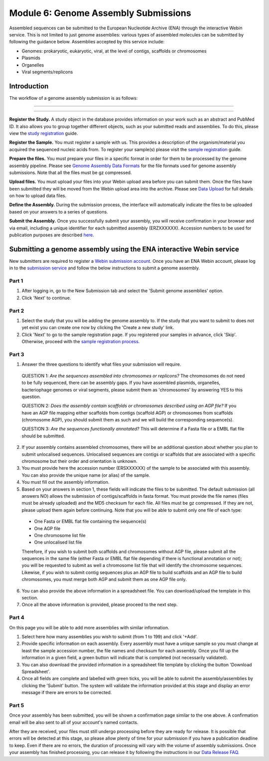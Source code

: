=====================================
Module 6: Genome Assembly Submissions
=====================================

Assembled sequences can be submitted to the European Nucleotide Archive (ENA) through the interactive Webin service.
This is not limited to just genome assemblies: various types of assembled molecules can be submitted by following the guidance below.
Assemblies accepted by this service include:

- Genomes: prokaryotic, eukaryotic, viral, at the level of contigs, scaffolds or chromosomes
- Plasmids
- Organelles
- Viral segments/replicons

Introduction
============

The workflow of a genome assembly submission is as follows:

-----------------------------------------------------------------------------------------------------------

.. image:: images/Assembly_steps.png

-----------------------------------------------------------------------------------------------------------

**Register the Study.**
A study object in the database provides information on your work such as an abstract and PubMed ID.
It also allows you to group together different objects, such as your submitted reads and assemblies.
To do this, please view the `study registration <mod_02.html>`_ guide.

**Register the Sample.**
You must register a sample with us.
This provides a description of the organism/material you acquired the sequenced nucleic acids from.
To register your sample(s) please visit the `sample registration <mod_03.html>`_ guide.

**Prepare the files.**
You must prepare your files in a specific format in order for them to be processed by the genome assembly pipeline.
Please see `Genome Assembly Data Formats <format_02.html>`_ for the file formats used for genome assembly submissions.
Note that all the files must be gz compressed.

**Upload files.**
You must upload your files into your Webin upload area before you can submit them.
Once the files have been submitted they will be moved from the Webin upload
area into the archive.
Please see `Data Upload <upload_01.html>`_ for full details on how to upload data files.

**Define the Assembly.**
During the submission process, the interface will automatically indicate the files to be uploaded based on your answers to a series of questions.

**Submit the Assembly.**
Once you successfully submit your assembly, you will receive confirmation in your browser and via email, including a unique identifier for each submitted assembly (ERZXXXXXX).
Accession numbers to be used for publication purposes are described `here <http://www.ebi.ac.uk/ena/about/citing-ena-data>`_.

Submitting a genome assembly using the ENA interactive Webin service
====================================================================

New submitters are required to register a `Webin submission account <http://www.ebi.ac.uk/ena/submit/register-submission-account>`_.
Once you have an ENA Webin account, please log in to the `submission service <https://www.ebi.ac.uk/ena/submit/sra/#home>`_ and follow the below instructions to submit a genome assembly.

Part 1
~~~~~~

.. image:: images/AS_part1.png

1. After logging in, go to the New Submission tab and select the 'Submit genome assemblies' option.
2. Click 'Next' to continue.

Part 2
~~~~~~

.. image:: images/AS_part2.png


1. Select the study that you will be adding the genome assembly to.
   If the study that you want to submit to does not yet exist you can create one now by clicking the 'Create a new study' link.
2. Click 'Next' to go to the sample registration page.
   If you registered your samples in advance, click 'Skip'.
   Otherwise, proceed with the `sample registration process <mod_03.html>`_.

Part 3
~~~~~~

.. image:: images/AS_part3.png

1. Answer the three questions to identify what files your submission will require.

  QUESTION 1: *Are the sequences assembled into chromosomes or replicons?* The chromosomes do not need to be fully sequenced, there can be assembly gaps. If you have assembled plasmids, organelles, bacteriophage genomes or viral segments, please submit them as 'chromosomes' by answering YES to this question.

  QUESTION 2: *Does the assembly contain scaffolds or chromosomes described using an AGP file?* If you have an AGP file mapping either scaffolds from contigs (scaffold AGP) or chromosomes from scaffolds (chromosome AGP), you should submit them as such and we will build the corresponding sequence(s).

  QUESTION 3: *Are the sequences functionally annotated?* This will determine if a Fasta file or a EMBL flat file should be submitted.

2. If your assembly contains assembled chromosomes, there will be an additional question about whether you plan to submit unlocalised sequences.
   Unlocalised sequences are contigs or scaffolds that are associated with a specific chromosome but their order and orientation is unknown.

3. You must provide here the accession number (ERSXXXXXX) of the sample to be associated with this assembly.
   You can also provide the unique name (or alias) of the sample.

4. You must fill out the assembly information.

5. Based on your answers in section 1, these fields will indicate the files to be submitted.
   The default submission (all answers NO) allows the submission of contigs/scaffolds in fasta format.
   You must provide the file names (files must be already uploaded) and the MD5 checksum for each file.
   All files must be gz compressed.
   If they are not, please upload them again before continuing.
   Note that you will be able to submit only one file of each type:

  - One Fasta or EMBL flat file containing the sequence(s)
  - One AGP file
  - One chromosome list file
  - One unlocalised list file

  Therefore, if you wish to submit both scaffolds and chromosomes without AGP file, please submit all the sequences in the same file (either Fasta or EMBL flat file depending if there is functional annotation or not); you will be requested to submit as well a chromosome list file that will identify the chromosome sequences.
  Likewise, if you wish to submit contig sequences plus an AGP file to build scaffolds and an AGP file to build chromosomes, you must merge both AGP and submit them as one AGP file only.

6. You can also provide the above information in a spreadsheet file. You can download/upload the template in this section.

7. Once all the above information is provided, please proceed to the next step.

Part 4
~~~~~~

.. image:: images/AS_part4.png

On this page you will be able to add more assemblies with similar information.

1. Select here how many assemblies you wish to submit (from 1 to 199) and click '+Add'.

2. Provide specific information on each assembly.
   Every assembly must have a unique sample so you must change at least the sample accession number, the file names and checksum for each assembly.
   Once you fill up the information in a given field, a green button will indicate that is completed (not necessarily validated).

3. You can also download the provided information in a spreadsheet file template by clicking the button 'Download Spreadsheet'.

4. Once all fields are complete and labelled with green ticks, you will be able to submit the assembly/assemblies by clicking the 'Submit' button.
   The system will validate the information provided at this stage and display an error message if there are errors to be corrected.

Part 5
~~~~~~

.. image:: images/AS_part5.png

Once your assembly has been submitted, you will be shown a confirmation page similar to the one above.
A confirmation email will be also sent to all of your account's named contacts.

After they are received, your files must still undergo processing before they are ready for release.
It is possible that errors will be detected at this stage, so please allow plenty of time for your submission if you have a publication deadline to keep.
Even if there are no errors, the duration of processing will vary with the volume of assembly submissions.
Once your assembly has finished processing, you can release it by following the instructions in our `Data Release FAQ <release.html>`_.
